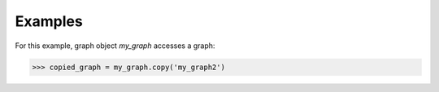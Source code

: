 Examples
--------
For this example, graph object *my_graph* accesses a graph:

.. code::

    >>> copied_graph = my_graph.copy('my_graph2')
